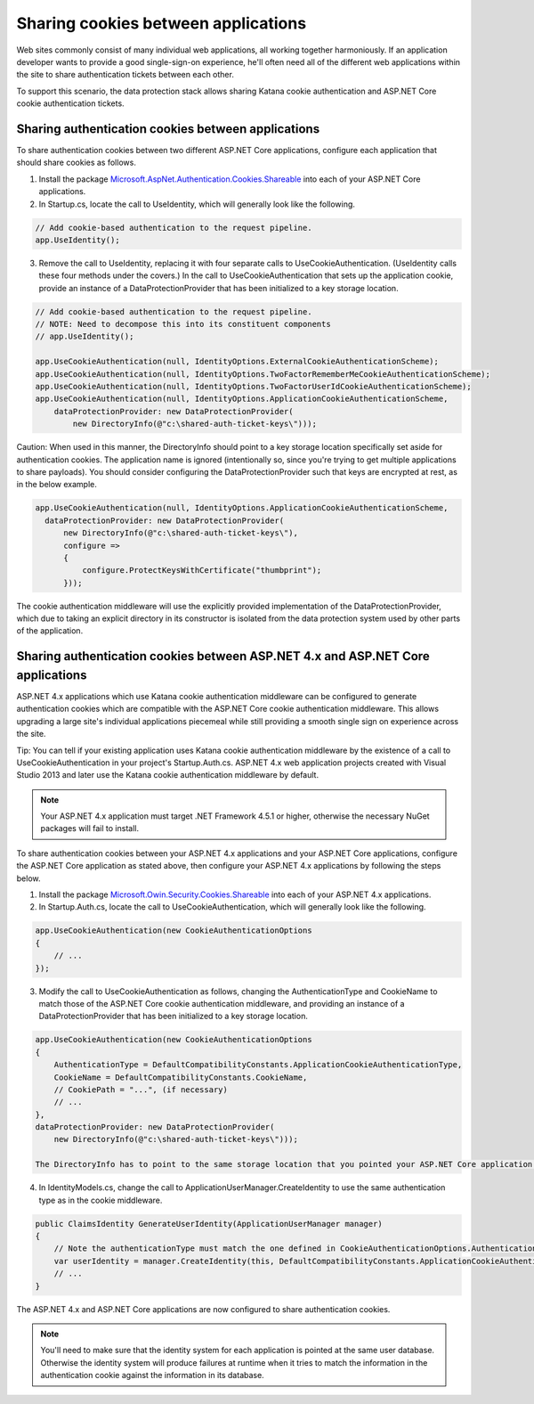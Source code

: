 Sharing cookies between applications
====================================

Web sites commonly consist of many individual web applications, all working together harmoniously. If an application developer wants to provide a good single-sign-on experience, he'll often need all of the different web applications within the site to share authentication tickets between each other.

To support this scenario, the data protection stack allows sharing Katana cookie authentication and ASP.NET Core cookie authentication tickets.

Sharing authentication cookies between applications
---------------------------------------------------

To share authentication cookies between two different ASP.NET Core applications, configure each application that should share cookies as follows.

1. Install the package `Microsoft.AspNet.Authentication.Cookies.Shareable <https://github.com/GrabYourPitchforks/aspnet5-samples/tree/dev/CookieSharing>`_ into each of your ASP.NET Core applications.
2. In Startup.cs, locate the call to UseIdentity, which will generally look like the following.

.. code-block:: c#

  // Add cookie-based authentication to the request pipeline.
  app.UseIdentity();

3. Remove the call to UseIdentity, replacing it with four separate calls to UseCookieAuthentication. (UseIdentity calls these four methods under the covers.) In the call to UseCookieAuthentication that sets up the application cookie, provide an instance of a DataProtectionProvider that has been initialized to a key storage location.

.. code-block:: c#

  // Add cookie-based authentication to the request pipeline.
  // NOTE: Need to decompose this into its constituent components
  // app.UseIdentity();

  app.UseCookieAuthentication(null, IdentityOptions.ExternalCookieAuthenticationScheme);
  app.UseCookieAuthentication(null, IdentityOptions.TwoFactorRememberMeCookieAuthenticationScheme);
  app.UseCookieAuthentication(null, IdentityOptions.TwoFactorUserIdCookieAuthenticationScheme);
  app.UseCookieAuthentication(null, IdentityOptions.ApplicationCookieAuthenticationScheme,
      dataProtectionProvider: new DataProtectionProvider(
          new DirectoryInfo(@"c:\shared-auth-ticket-keys\")));

Caution: When used in this manner, the DirectoryInfo should point to a key storage location specifically set aside for authentication cookies. The application name is ignored (intentionally so, since you're trying to get multiple applications to share payloads). You should consider configuring the DataProtectionProvider such that keys are encrypted at rest, as in the below example.

.. code-block:: c#

  app.UseCookieAuthentication(null, IdentityOptions.ApplicationCookieAuthenticationScheme,
    dataProtectionProvider: new DataProtectionProvider(
        new DirectoryInfo(@"c:\shared-auth-ticket-keys\"),
        configure =>
        {
            configure.ProtectKeysWithCertificate("thumbprint");
        }));

The cookie authentication middleware will use the explicitly provided implementation of the DataProtectionProvider, which due to taking an explicit directory in its constructor is isolated from the data protection system used by other parts of the application.

Sharing authentication cookies between ASP.NET 4.x and ASP.NET Core applications
----------------------------------------------------------------------------------

ASP.NET 4.x applications which use Katana cookie authentication middleware can be configured to generate authentication cookies which are compatible with the ASP.NET Core cookie authentication middleware. This allows upgrading a large site's individual applications piecemeal while still providing a smooth single sign on experience across the site.

Tip: You can tell if your existing application uses Katana cookie authentication middleware by the existence of a call to UseCookieAuthentication in your project's Startup.Auth.cs. ASP.NET 4.x web application projects created with Visual Studio 2013 and later use the Katana cookie authentication middleware by default.

.. note::
  Your ASP.NET 4.x application must target .NET Framework 4.5.1 or higher, otherwise the necessary NuGet packages will fail to install.

To share authentication cookies between your ASP.NET 4.x applications and your ASP.NET Core applications, configure the ASP.NET Core application as stated above, then configure your ASP.NET 4.x applications by following the steps below.

1. Install the package `Microsoft.Owin.Security.Cookies.Shareable <https://github.com/GrabYourPitchforks/aspnet5-samples/tree/dev/CookieSharing>`_ into each of your ASP.NET 4.x applications.

2. In Startup.Auth.cs, locate the call to UseCookieAuthentication, which will generally look like the following.

.. code-block:: c#

  app.UseCookieAuthentication(new CookieAuthenticationOptions
  {
      // ...
  });
  
3. Modify the call to UseCookieAuthentication as follows, changing the AuthenticationType and CookieName to match those of the ASP.NET Core cookie authentication middleware, and providing an instance of a DataProtectionProvider that has been initialized to a key storage location.

.. code-block:: c#

  app.UseCookieAuthentication(new CookieAuthenticationOptions
  {
      AuthenticationType = DefaultCompatibilityConstants.ApplicationCookieAuthenticationType,
      CookieName = DefaultCompatibilityConstants.CookieName,
      // CookiePath = "...", (if necessary)
      // ...
  },
  dataProtectionProvider: new DataProtectionProvider(
      new DirectoryInfo(@"c:\shared-auth-ticket-keys\")));
  
  The DirectoryInfo has to point to the same storage location that you pointed your ASP.NET Core application to and should be configured using the same settings.
  
4. In IdentityModels.cs, change the call to ApplicationUserManager.CreateIdentity to use the same authentication type as in the cookie middleware.

.. code-block:: c#

  public ClaimsIdentity GenerateUserIdentity(ApplicationUserManager manager)
  {
      // Note the authenticationType must match the one defined in CookieAuthenticationOptions.AuthenticationType
      var userIdentity = manager.CreateIdentity(this, DefaultCompatibilityConstants.ApplicationCookieAuthenticationType);
      // ...
  }

The ASP.NET 4.x and ASP.NET Core applications are now configured to share authentication cookies.

.. note:: 
  You'll need to make sure that the identity system for each application is pointed at the same user database. Otherwise the identity system will produce failures at runtime when it tries to match the information in the authentication cookie against the information in its database.
